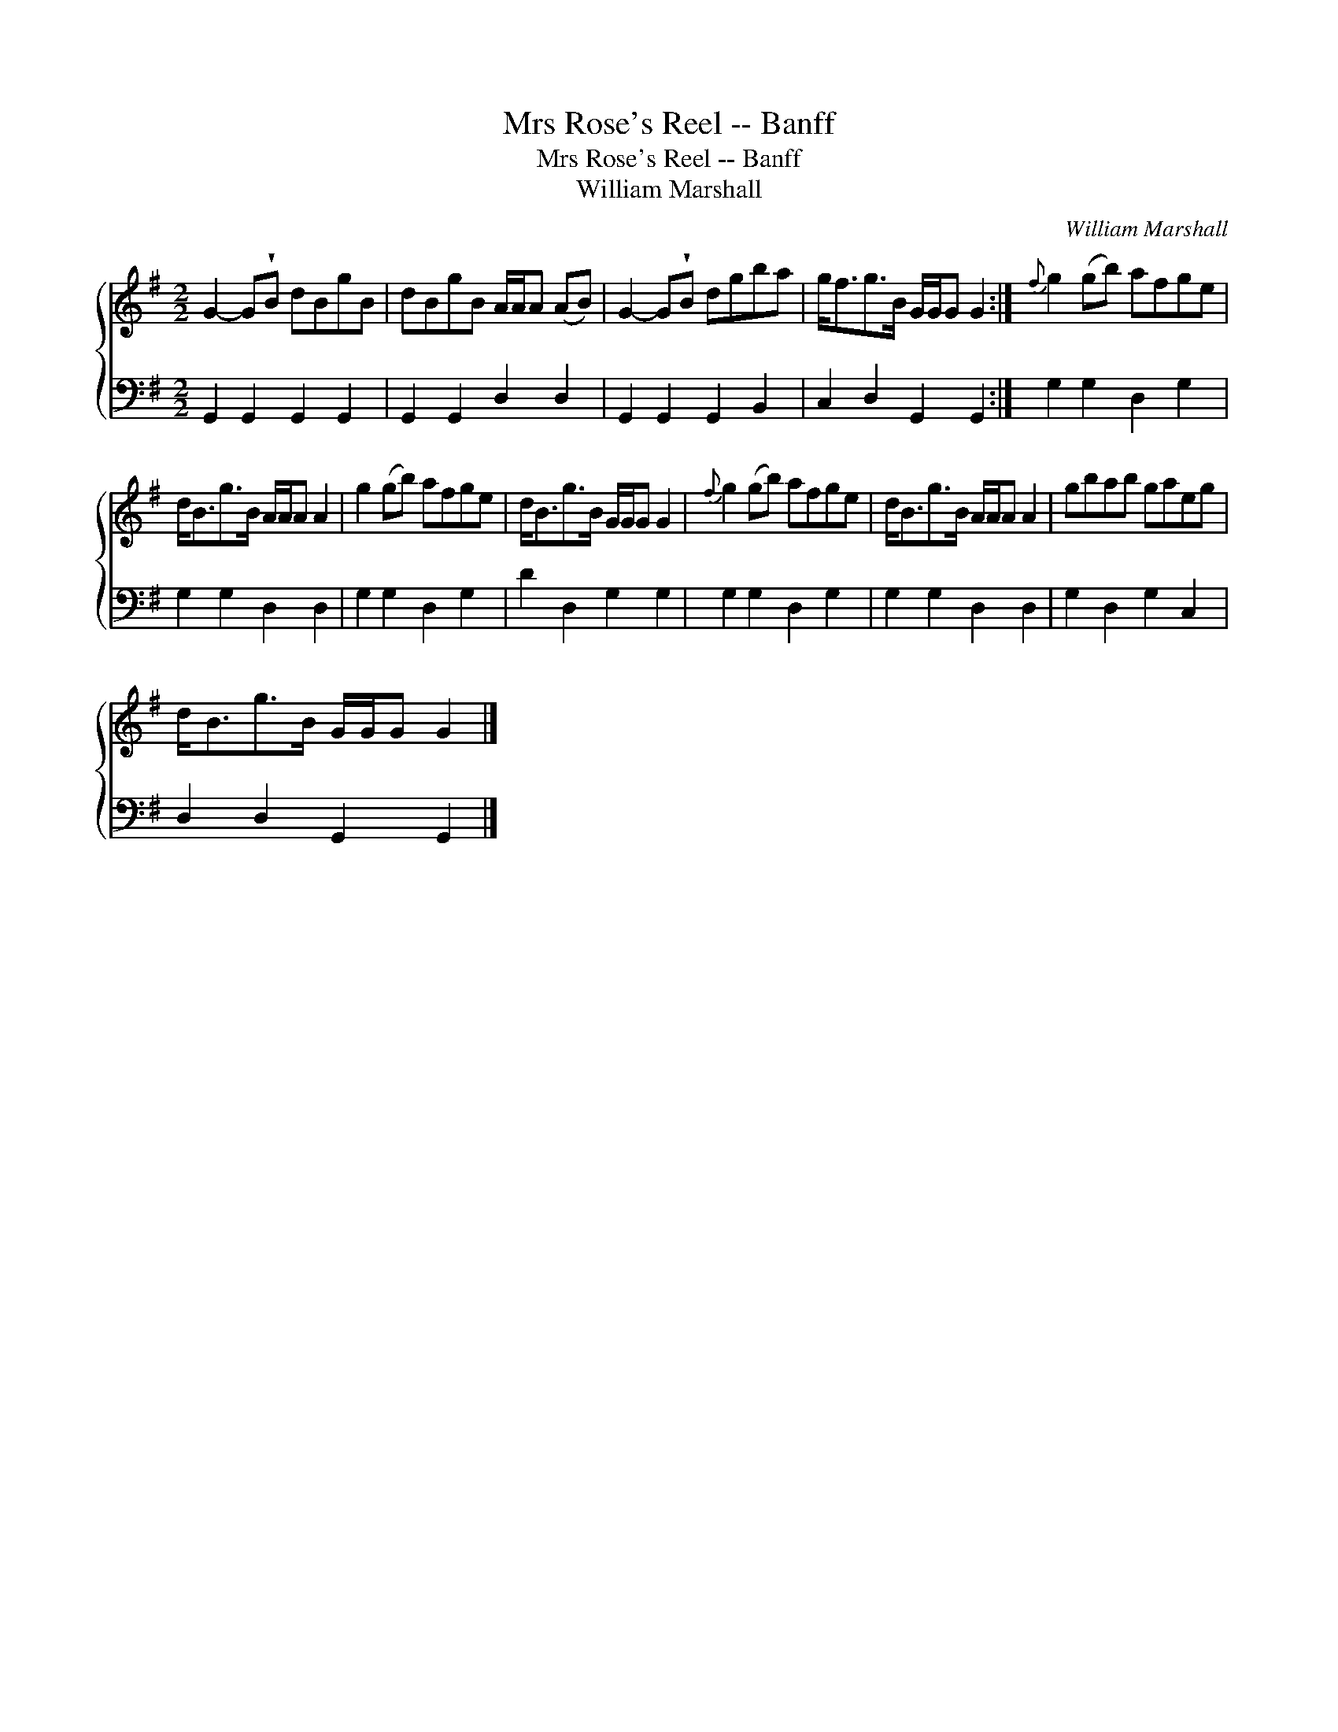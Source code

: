 X:1
T:Mrs Rose's Reel -- Banff
T:Mrs Rose's Reel -- Banff
T:William Marshall
C:William Marshall
%%score { 1 2 }
L:1/8
M:2/2
K:G
V:1 treble 
V:2 bass 
V:1
 G2- G!wedge!B dBgB | dBgB A/A/A (AB) | G2- G!wedge!B dgba | g<fg>B G/G/G G2 :|{f} g2 (gb) afge | %5
 d<Bg>B A/A/A A2 | g2 (gb) afge | d<Bg>B G/G/G G2 |{f} g2 (gb) afge | d<Bg>B A/A/A A2 | gbab gaeg | %11
 d<Bg>B G/G/G G2 |] %12
V:2
 G,,2 G,,2 G,,2 G,,2 | G,,2 G,,2 D,2 D,2 | G,,2 G,,2 G,,2 B,,2 | C,2 D,2 G,,2 G,,2 :| %4
 G,2 G,2 D,2 G,2 | G,2 G,2 D,2 D,2 | G,2 G,2 D,2 G,2 | D2 D,2 G,2 G,2 | G,2 G,2 D,2 G,2 | %9
 G,2 G,2 D,2 D,2 | G,2 D,2 G,2 C,2 | D,2 D,2 G,,2 G,,2 |] %12

